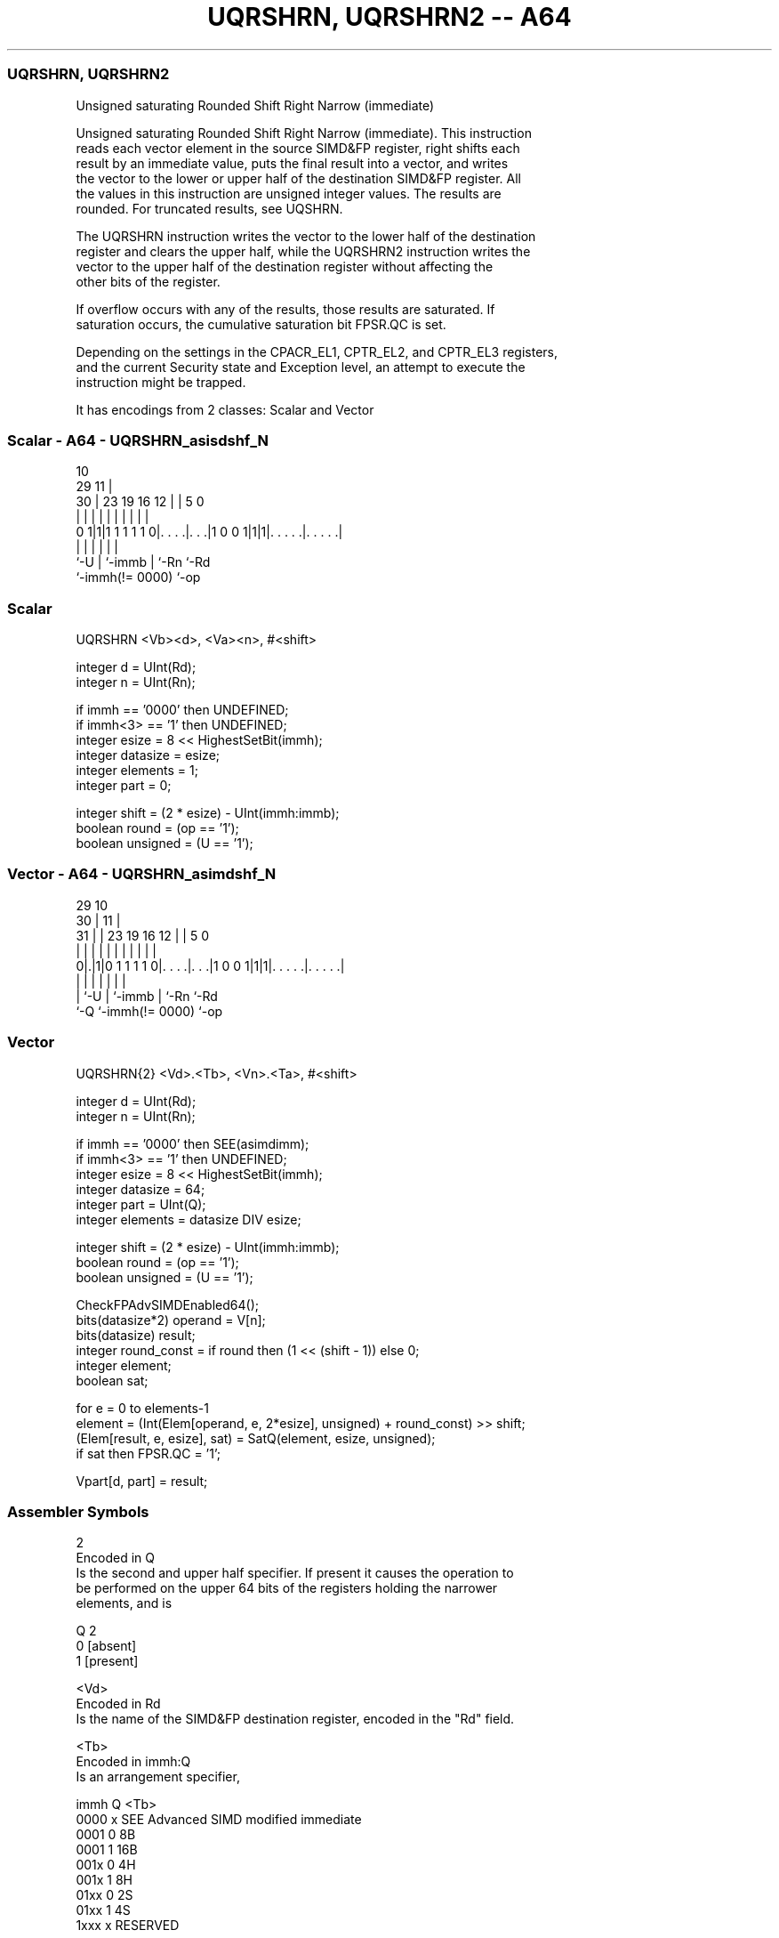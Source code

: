 .nh
.TH "UQRSHRN, UQRSHRN2 -- A64" "7" " "  "instruction" "advsimd"
.SS UQRSHRN, UQRSHRN2
 Unsigned saturating Rounded Shift Right Narrow (immediate)

 Unsigned saturating Rounded Shift Right Narrow (immediate). This instruction
 reads each vector element in the source SIMD&FP register, right shifts each
 result by an immediate value, puts the final result into a vector, and writes
 the vector to the lower or upper half of the destination SIMD&FP register. All
 the values in this instruction are unsigned integer values. The results are
 rounded. For truncated results, see UQSHRN.

 The UQRSHRN instruction writes the vector to the lower half of the destination
 register and clears the upper half, while the UQRSHRN2 instruction writes the
 vector to the upper half of the destination register without affecting the
 other bits of the register.

 If overflow occurs with any of the results, those results are saturated. If
 saturation occurs, the cumulative saturation bit FPSR.QC is set.

 Depending on the settings in the CPACR_EL1, CPTR_EL2, and CPTR_EL3 registers,
 and the current Security state and Exception level, an attempt to execute the
 instruction might be trapped.


It has encodings from 2 classes: Scalar and Vector

.SS Scalar - A64 - UQRSHRN_asisdshf_N
 
                                                                   
                                             10                    
       29                                  11 |                    
     30 |          23      19    16      12 | |         5         0
      | |           |       |     |       | | |         |         |
   0 1|1|1 1 1 1 1 0|. . . .|. . .|1 0 0 1|1|1|. . . . .|. . . . .|
      |             |       |             |   |         |
      `-U           |       `-immb        |   `-Rn      `-Rd
                    `-immh(!= 0000)       `-op
  
  
 
.SS Scalar
 
 UQRSHRN  <Vb><d>, <Va><n>, #<shift>
 
 integer d = UInt(Rd);
 integer n = UInt(Rn);
 
 if immh == '0000' then UNDEFINED;
 if immh<3> == '1' then UNDEFINED;
 integer esize = 8 << HighestSetBit(immh);
 integer datasize = esize;
 integer elements = 1;
 integer part = 0;
 
 integer shift = (2 * esize) - UInt(immh:immb);
 boolean round = (op == '1');
 boolean unsigned = (U == '1');
.SS Vector - A64 - UQRSHRN_asimdshf_N
 
                                                                   
       29                                    10                    
     30 |                                  11 |                    
   31 | |          23      19    16      12 | |         5         0
    | | |           |       |     |       | | |         |         |
   0|.|1|0 1 1 1 1 0|. . . .|. . .|1 0 0 1|1|1|. . . . .|. . . . .|
    | |             |       |             |   |         |
    | `-U           |       `-immb        |   `-Rn      `-Rd
    `-Q             `-immh(!= 0000)       `-op
  
  
 
.SS Vector
 
 UQRSHRN{2}  <Vd>.<Tb>, <Vn>.<Ta>, #<shift>
 
 integer d = UInt(Rd);
 integer n = UInt(Rn);
 
 if immh == '0000' then SEE(asimdimm);
 if immh<3> == '1' then UNDEFINED;
 integer esize = 8 << HighestSetBit(immh);
 integer datasize = 64;
 integer part = UInt(Q);
 integer elements = datasize DIV esize;
 
 integer shift = (2 * esize) - UInt(immh:immb);
 boolean round = (op == '1');
 boolean unsigned = (U == '1');
 
 CheckFPAdvSIMDEnabled64();
 bits(datasize*2) operand = V[n];
 bits(datasize) result;
 integer round_const = if round then (1 << (shift - 1)) else 0;
 integer element;
 boolean sat;
 
 for e = 0 to elements-1
     element = (Int(Elem[operand, e, 2*esize], unsigned) + round_const) >> shift;
     (Elem[result, e, esize], sat) = SatQ(element, esize, unsigned);
     if sat then FPSR.QC = '1';
 
 Vpart[d, part] = result;
 

.SS Assembler Symbols

 2
  Encoded in Q
  Is the second and upper half specifier. If present it causes the operation to
  be performed on the upper 64 bits of the registers holding the narrower
  elements, and is

  Q 2         
  0 [absent]  
  1 [present] 

 <Vd>
  Encoded in Rd
  Is the name of the SIMD&FP destination register, encoded in the "Rd" field.

 <Tb>
  Encoded in immh:Q
  Is an arrangement specifier,

  immh Q <Tb>                                 
  0000 x SEE Advanced SIMD modified immediate 
  0001 0 8B                                   
  0001 1 16B                                  
  001x 0 4H                                   
  001x 1 8H                                   
  01xx 0 2S                                   
  01xx 1 4S                                   
  1xxx x RESERVED                             

 <Vn>
  Encoded in Rn
  Is the name of the SIMD&FP source register, encoded in the "Rn" field.

 <Ta>
  Encoded in immh
  Is an arrangement specifier,

  immh <Ta>                                 
  0000 SEE Advanced SIMD modified immediate 
  0001 8H                                   
  001x 4S                                   
  01xx 2D                                   
  1xxx RESERVED                             

 <Vb>
  Encoded in immh
  Is the destination width specifier,

  immh <Vb>     
  0000 RESERVED 
  0001 B        
  001x H        
  01xx S        
  1xxx RESERVED 

 <d>
  Encoded in Rd
  Is the number of the SIMD&FP destination register, in the "Rd" field.

 <Va>
  Encoded in immh
  Is the source width specifier,

  immh <Va>     
  0000 RESERVED 
  0001 H        
  001x S        
  01xx D        
  1xxx RESERVED 

 <n>
  Encoded in Rn
  Is the number of the first SIMD&FP source register, encoded in the "Rn" field.

 <shift>
  Encoded in immh:immb
  For the scalar variant: is the right shift amount, in the range 1 to the
  destination operand width in bits,

  immh <shift>              
  0000 RESERVED             
  0001 (16-UInt(immh:immb)) 
  001x (32-UInt(immh:immb)) 
  01xx (64-UInt(immh:immb)) 
  1xxx RESERVED             

 <shift>
  Encoded in immh:immb
  For the vector variant: is the right shift amount, in the range 1 to the
  destination element width in bits,

  immh <shift>                              
  0000 SEE Advanced SIMD modified immediate 
  0001 (16-UInt(immh:immb))                 
  001x (32-UInt(immh:immb))                 
  01xx (64-UInt(immh:immb))                 
  1xxx RESERVED                             



.SS Operation

 CheckFPAdvSIMDEnabled64();
 bits(datasize*2) operand = V[n];
 bits(datasize) result;
 integer round_const = if round then (1 << (shift - 1)) else 0;
 integer element;
 boolean sat;
 
 for e = 0 to elements-1
     element = (Int(Elem[operand, e, 2*esize], unsigned) + round_const) >> shift;
     (Elem[result, e, esize], sat) = SatQ(element, esize, unsigned);
     if sat then FPSR.QC = '1';
 
 Vpart[d, part] = result;

